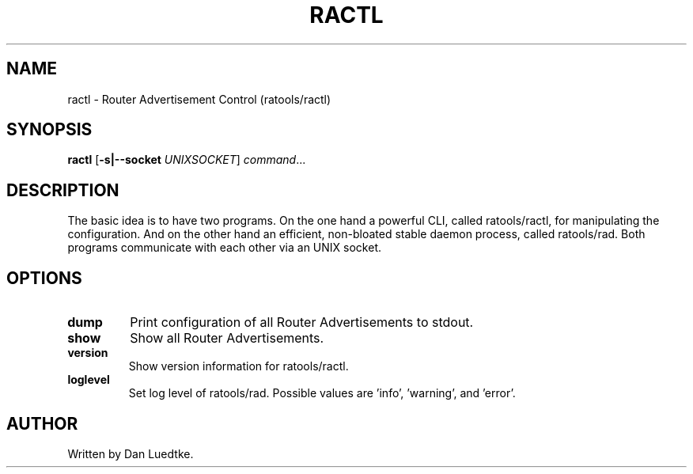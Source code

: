 .TH RACTL 1
.SH NAME
ractl \- Router Advertisement Control (ratools/ractl)
.SH SYNOPSIS
.B ractl
[\fB\-s|--socket\fR \fIUNIXSOCKET\fR]
.IR command ...
.SH DESCRIPTION
The basic idea is to have two programs. On the one hand a powerful CLI, called ratools/ractl, for manipulating the configuration. And on the other hand an efficient, non-bloated stable daemon process, called ratools/rad. Both programs communicate with each other via an UNIX socket.
.SH OPTIONS
.TP
.BR dump
Print configuration of all Router Advertisements to stdout.
.TP
.BR show
Show all Router Advertisements.
.TP
.BR version
Show version information for ratools/ractl.
.TP
.BR loglevel
Set log level of ratools/rad. Possible values are 'info', 'warning', and 'error'.
.SH AUTHOR
Written by Dan Luedtke.
